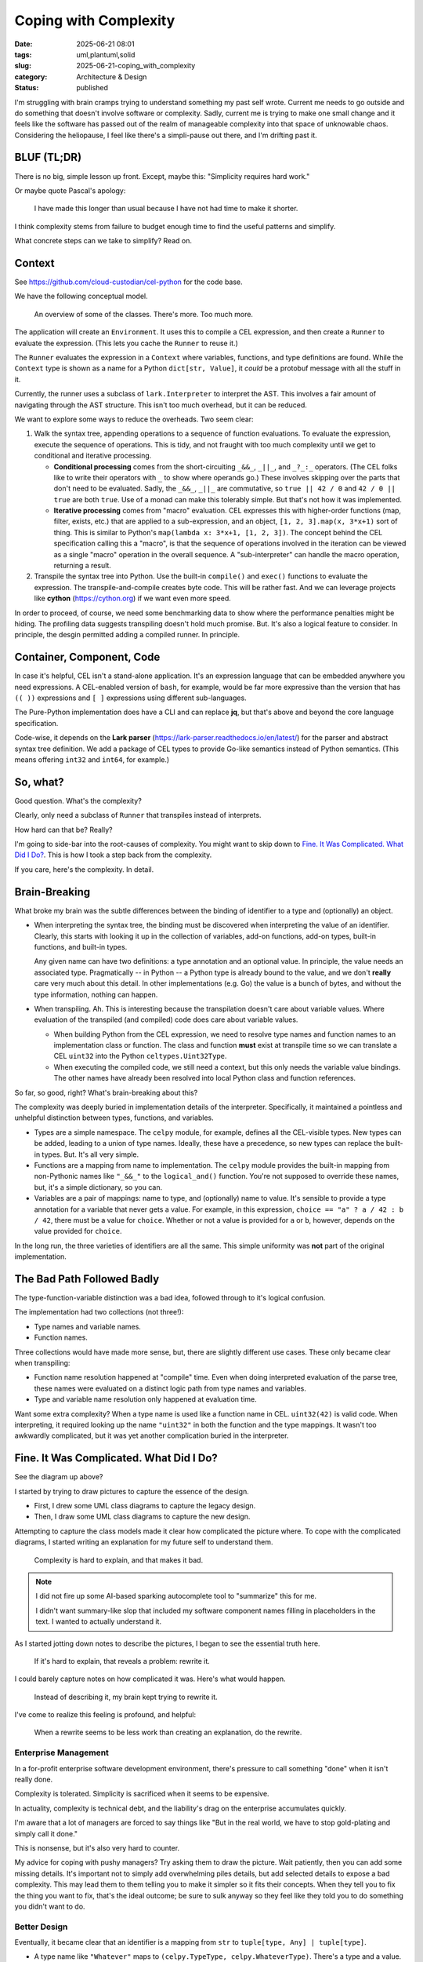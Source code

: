 Coping with Complexity
############################

:date: 2025-06-21 08:01
:tags: uml,plantuml,solid
:slug: 2025-06-21-coping_with_complexity
:category: Architecture & Design
:status: published

I'm struggling with brain cramps trying to understand something my past self wrote.
Current me needs to go outside and do something that doesn't involve software or complexity.
Sadly, current me is trying to make one small change and it feels like the software has  passed out of the realm of manageable complexity into that space of unknowable chaos.
Considering the heliopause, I feel like there's a simpli-pause out there, and I'm drifting past it.

BLUF (TL;DR)
=============

There is no big, simple lesson up front.
Except, maybe this: "Simplicity requires hard work."

Or maybe quote Pascal's apology:

    I have made this longer than usual because I have not had time to make it shorter.

I think complexity stems from failure to budget enough time to find the useful patterns and simplify.

What concrete steps can we take to simplify? Read on.

Context
=======

See https://github.com/cloud-custodian/cel-python for the code base.

We have the following conceptual model.

..  figure:: {static}/media/cel_old.png
    :alt: The database migration path from SQL to an "intermediate" data structure.

    An overview of some of the classes. There's more. Too much more.

The application will create an ``Environment``.
It uses this to compile a CEL expression, and then create a ``Runner`` to evaluate the expression.
(This lets you cache the ``Runner`` to reuse it.)

The ``Runner`` evaluates the expression in a ``Context`` where variables, functions, and type definitions are found.
While the ``Context`` type is shown as a name for a Python ``dict[str, Value]``, it *could* be a protobuf message with all the stuff in it.

Currently, the runner uses a subclass of ``lark.Interpreter`` to interpret the AST.
This involves a fair amount of navigating through the AST structure.
This isn't too much overhead, but it can be reduced.

We want to explore some ways to reduce the overheads.
Two seem clear:

1.  Walk the syntax tree, appending operations to a sequence of function evaluations.
    To evaluate the expression, execute the sequence of operations.
    This is tidy, and not fraught with too much complexity until we get to conditional and iterative processing.

    -   **Conditional processing** comes from the short-circuiting ``_&&_``, ``_||_``, and ``_?_:_`` operators. (The CEL folks like to write their operators with ``_`` to show where operands go.) These involves skipping over the parts that don't need to be evaluated.
        Sadly, the ``_&&_``, ``_||_`` are commutative, so ``true || 42 / 0`` and ``42 / 0 || true`` are both ``true``.  Use of a monad can make this tolerably simple. But that's not how it was implemented.

    -   **Iterative processing** comes from "macro" evaluation.
        CEL expresses this with higher-order functions (map, filter, exists, etc.) that are applied to a sub-expression, and an object, ``[1, 2, 3].map(x, 3*x+1)`` sort of thing.
        This is similar to Python's ``map(lambda x: 3*x+1, [1, 2, 3])``.
        The concept behind the CEL specification calling this a "macro", is that the sequence of operations involved in the iteration can be viewed as a single "macro" operation in the overall sequence. A "sub-interpreter" can handle the macro operation, returning a result.

2.  Transpile the syntax tree into Python.
    Use the built-in ``compile()`` and ``exec()`` functions to evaluate the expression.
    The transpile-and-compile creates byte code.
    This will be rather fast.
    And we can leverage projects like **cython** (https://cython.org) if we want even more speed.

In order to proceed, of course, we need some benchmarking data to show where the performance penalties might be hiding.
The profiling data suggests transpiling doesn't hold much promise.
But.
It's also a logical feature to consider.
In principle, the desgin permitted adding a compiled runner.
In principle.

Container, Component, Code
==========================

In case it's helpful, CEL isn't a stand-alone application.
It's an expression language that can be embedded anywhere you need expressions.
A CEL-enabled version of ``bash``, for example, would be far more expressive than the  version that has ``(( ))`` expressions and ``[ ]`` expressions using different sub-languages.

The Pure-Python implementation does have a CLI and can replace **jq**, but that's above and beyond the core language specification.

Code-wise, it depends on the **Lark parser** (https://lark-parser.readthedocs.io/en/latest/)  for the parser and abstract syntax tree definition.
We add a package of CEL types to provide Go-like semantics instead of Python semantics.
(This means offering ``int32`` and ``int64``, for example.)

So, what?
=========

Good question. What's the complexity?

Clearly, only need a subclass of ``Runner`` that transpiles instead of interprets.

How hard can that be? Really?

I'm going to side-bar into the root-causes of complexity.
You might want to skip down to `Fine. It Was Complicated. What Did I Do?`_.
This is how I took a step back from the complexity.

If you care, here's the complexity. In detail.

Brain-Breaking
==============

What broke my brain was the subtle differences between the binding of identifier to a type and (optionally) an object.

-   When interpreting the syntax tree, the binding must be discovered when interpreting the value of an identifier.
    Clearly, this starts with looking it up in the collection of variables, add-on functions, add-on types,
    built-in functions, and built-in types.

    Any given name can have two definitions: a type annotation and an optional value.
    In principle, the value needs an associated type.
    Pragmatically -- in Python -- a Python type is already bound to the value, and we don't **really** care very much about this detail.
    In other implementations (e.g. Go) the value is a bunch of bytes, and without the type information, nothing can happen.

-   When transpiling. Ah.
    This is interesting because the transpilation doesn't care about variable values.
    Where evaluation of the transpiled (and compiled) code does care about variable values.

    -   When building Python from the CEL expression, we need to resolve type names and function names to an implementation class or function.
        The class and function **must** exist at transpile time so we can translate a CEL ``uint32`` into the Python ``celtypes.Uint32Type``.

    -   When executing the compiled code, we still need a context, but this only needs the variable value bindings.
        The other names have already been resolved into local Python class and function references.

So far, so good, right? What's brain-breaking about this?

The complexity was deeply buried in implementation details of the interpreter.
Specifically, it maintained a pointless and unhelpful distinction between types, functions, and variables.

-   Types are a simple namespace.
    The ``celpy`` module, for example, defines all the CEL-visible types. New types can be added, leading to a union of type names.
    Ideally, these have a precedence, so new types can replace the built-in types.
    But. It's all very simple.

-   Functions are a mapping from name to implementation.
    The ``celpy`` module provides the built-in mapping from non-Pythonic names like ``"_&&_"`` to the ``logical_and()`` function.
    You're not supposed to override these names, but, it's a simple dictionary, so you can.

-   Variables are a pair of mappings: name to type, and (optionally) name to value.
    It's sensible to provide a type annotation for a variable that never gets a value.
    For example, in this expression,
    ``choice == "a" ? a / 42 : b / 42``, there must be a value for ``choice``.
    Whether or not a value is provided for ``a`` or ``b``, however, depends on the value provided for ``choice``.

In the long run, the three varieties of identifiers are all the same.
This simple uniformity was **not** part of the original implementation.

The Bad Path Followed Badly
============================

The type-function-variable distinction was a bad idea, followed through to it's logical confusion.

The implementation had two collections (not three!):

-   Type names and variable names.

-   Function names.

Three collections would have made more sense, but, there are slightly different use cases.
These only became clear when transpiling:

-   Function name resolution happened at "compile" time.
    Even when doing interpreted evaluation of the parse tree, these names were evaluated on a distinct logic path from type names and variables.

-   Type and variable name resolution only happened at evaluation time.

Want some extra complexity? When a type name is used like a function name in CEL.
``uint32(42)`` is valid code.
When interpreting, it required looking up the name ``"uint32"`` in both the function and the type mappings.
It wasn't too awkwardly complicated, but it was yet another complication buried in the interpreter.

Fine. It Was Complicated. What Did I Do?
=========================================

See the diagram up above?

I started by trying to draw pictures to capture the essence of the design.

-   First, I drew some UML class diagrams to capture the legacy design.

-   Then, I draw some UML class diagrams to capture the new design.

Attempting to capture the class models made it clear how complicated the picture where.
To cope with the complicated diagrams, I started writing an explanation for my future self to understand them.

    Complexity is hard to explain, and that makes it bad.

..  Note:: I did not fire up some AI-based sparking autocomplete tool to "summarize" this for me.

    I didn't want summary-like slop that included my software component names filling in placeholders in the text.
    I wanted to actually understand it.

As I started jotting down notes to describe the pictures, I began to see the essential truth here.

    If it's hard to explain, that reveals a problem: rewrite it.

I could barely capture notes on how complicated it was.
Here's what would happen.

    Instead of describing it, my brain kept trying to rewrite it.

I've come to realize this feeling is profound, and helpful:

    When a rewrite seems to be less work than creating an explanation, do the rewrite.

Enterprise Management
---------------------

In a for-profit enterprise software development environment, there's pressure to call something "done" when it isn't really done.

Complexity is tolerated. Simplicity is sacrificed when it seems to be expensive.

In actuality, complexity is technical debt, and the liability's drag on the enterprise accumulates quickly.

I'm aware that a lot of managers are forced to say things like "But in the real world, we have to stop gold-plating and simply call it done."

This is nonsense, but it's also very hard to counter.

My advice for coping with pushy managers?
Try asking them to draw the picture.
Wait patiently, then you can add some missing details.
It's important not to simply add overwhelming piles details, but add selected details to expose a bad complexity.
This may lead them to them telling you to make it simpler so it fits their concepts.
When they tell you to fix the thing you want to fix, that's the ideal outcome; be sure to sulk anyway so they feel like they told you to do something you didn't want to do.

Better Design
-------------

Eventually, it became clear that an identifier is a mapping from ``str`` to ``tuple[type, Any] | tuple[type]``.

-   A type name like ``"Whatever"`` maps to ``(celpy.TypeType, celpy.WhateverType)``.
    There's a type and a value.

-   A function name like ``size`` maps to ``(celpy.CELFunction, size_function)``.
    And, yes, a more detailed signature **could** be part of this, but -- for Python -- it doesn't really matter if it has 0, 1, 2, or 3 parameters.
    Any problem surfaces (later) as a ``TypeError`` when trying to evaluate a function with improper arguments.

    We could leverage the ``Callable`` generic. ``(celpy.CELFunction[[Any, Any], celpy.BoolType], lambda x, y: x == y)``, could be the definition for ``"_==_"``.
    It doesn't add too much complexity, but, we'll generally ignore it, because it doesn't create much value to do this extra work.

-   A variable has a type annotation (expected at compile time) supplemented by a value (required at evaluation time.)
    Initially a variable is a singleton tuple with a type, ``(celpy.Int32Type,)``.
    For evaluation, the context will replace this with a two-tuple that contains the actual value, ``(celpy.Int32Type, celpy.Int32Type(42))``.

    What's important is that -- in Python -- the type information isn't **required** at compile time.
    Since other CEL implementations need it, it's expected, and we can raise exceptions when it's not available, even though we don't use it.

Identifier name resolution can be simplified: a name needs to map to a tuple.
The first element is always present, and is the type.
The second element may be missing; when present, this is the value.

The hard part is replacing the previous complexity.
